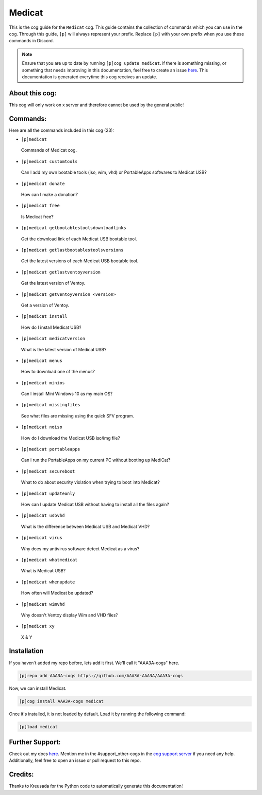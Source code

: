 .. _medicat:
=======
Medicat
=======

This is the cog guide for the ``Medicat`` cog. This guide contains the collection of commands which you can use in the cog.
Through this guide, ``[p]`` will always represent your prefix. Replace ``[p]`` with your own prefix when you use these commands in Discord.

.. note::

    Ensure that you are up to date by running ``[p]cog update medicat``.
    If there is something missing, or something that needs improving in this documentation, feel free to create an issue `here <https://github.com/AAA3A-AAA3A/AAA3A-cogs/issues>`_.
    This documentation is generated everytime this cog receives an update.

---------------
About this cog:
---------------

This cog will only work on x server and therefore cannot be used by the general public!

---------
Commands:
---------

Here are all the commands included in this cog (23):

* ``[p]medicat``
 Commands of Medicat cog.

* ``[p]medicat customtools``
 Can I add my own bootable tools (iso, wim, vhd) or PortableApps softwares to Medicat USB?

* ``[p]medicat donate``
 How can I make a donation?

* ``[p]medicat free``
 Is Medicat free?

* ``[p]medicat getbootablestoolsdownloadlinks``
 Get the download link of each Medicat USB bootable tool.

* ``[p]medicat getlastbootablestoolsversions``
 Get the latest versions of each Medicat USB bootable tool.

* ``[p]medicat getlastventoyversion``
 Get the latest version of Ventoy.

* ``[p]medicat getventoyversion <version>``
 Get a version of Ventoy.

* ``[p]medicat install``
 How do I install Medicat USB?

* ``[p]medicat medicatversion``
 What is the latest version of Medicat USB?

* ``[p]medicat menus``
 How to download one of the menus?

* ``[p]medicat minios``
 Can I install Mini Windows 10 as my main OS?

* ``[p]medicat missingfiles``
 See what files are missing using the quick SFV program.

* ``[p]medicat noiso``
 How do I download the Medicat USB iso/img file?

* ``[p]medicat portableapps``
 Can I run the PortableApps on my current PC without booting up MediCat?

* ``[p]medicat secureboot``
 What to do about security violation when trying to boot into Medicat?

* ``[p]medicat updateonly``
 How can I update Medicat USB without having to install all the files again?

* ``[p]medicat usbvhd``
 What is the difference between Medicat USB and Medicat VHD?

* ``[p]medicat virus``
 Why does my antivirus software detect Medicat as a virus?

* ``[p]medicat whatmedicat``
 What is Medicat USB?

* ``[p]medicat whenupdate``
 How often will Medicat be updated?

* ``[p]medicat wimvhd``
 Why doesn't Ventoy display Wim and VHD files?

* ``[p]medicat xy``
 X & Y

------------
Installation
------------

If you haven't added my repo before, lets add it first. We'll call it "AAA3A-cogs" here.

.. code-block:: ini

    [p]repo add AAA3A-cogs https://github.com/AAA3A-AAA3A/AAA3A-cogs

Now, we can install Medicat.

.. code-block:: ini

    [p]cog install AAA3A-cogs medicat

Once it's installed, it is not loaded by default. Load it by running the following command:

.. code-block:: ini

    [p]load medicat

----------------
Further Support:
----------------

Check out my docs `here <https://aaa3a-cogs.readthedocs.io/en/latest/>`_.
Mention me in the #support_other-cogs in the `cog support server <https://discord.gg/GET4DVk>`_ if you need any help.
Additionally, feel free to open an issue or pull request to this repo.

--------
Credits:
--------

Thanks to Kreusada for the Python code to automatically generate this documentation!